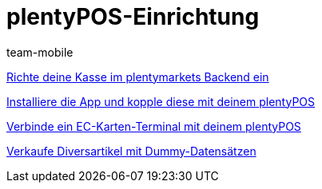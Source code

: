 = plentyPOS-Einrichtung
:index: false
:id: V647AFP
:author: team-mobile

xref:videos:backend.adoc#[Richte deine Kasse im plentymarkets Backend ein]

xref:videos:app.adoc#[Installiere die App und kopple diese mit deinem plentyPOS]

xref:videos:ec-karten.adoc#[Verbinde ein EC-Karten-Terminal mit deinem plentyPOS]

xref:videos:diversartikel.adoc#[Verkaufe Diversartikel mit Dummy-Datensätzen]
